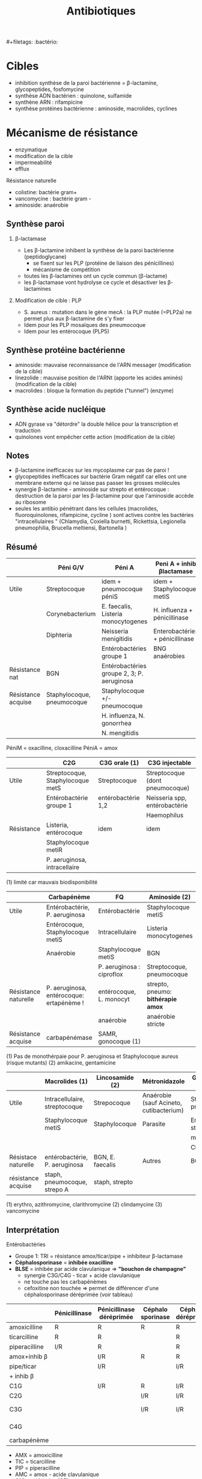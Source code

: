 #+title: Antibiotiques
​#+filetags: :bactério:

* Cibles
- inhibition synthèse de la paroi bactérienne = β-lactamine, glycopeptides, fosfomycine
- synthèse ADN bactérien : quinolone, sulfamide
- synthène ARN : rifampicine
- synthèse protéines bactérienne : aminoside, macrolides, cyclines

[[./images/microbiologie/antibio-action.png]]

* Mécanisme de résistance
- enzymatique
- modification de la cible
- impermeabilité
- efflux

[[./images/microbiologie/antibio-resistance.png]]
Résistance naturelle
- colistine: bactérie gram+
- vancomycine : bactérie gram -
- aminoside: anaérobie

** Synthèse paroi
1. β-lactamase
   - Les β-lactamine inhibent la synthèse de la paroi bactérienne (peptidoglycane)
     - se fixent sur les PLP (protéine de liaison des pénicillines)
     - mécanisme de compétition
   - toutes les β-lactamines ont un cycle commun (β-lactame)
   - les β-lactamase vont hydrolyse ce cycle et désactiver les
     β-lactamines

2. Modification de cible : PLP

   - S. aureus : mutation dans le gène mecA : la PLP mutée (=PLP2a) ne
     permet plus aux β-lactamine de s'y fixer
   - Idem pour les PLP mosaïques des pneumocoque
   - Idem pour les entérocoque (PLP5)

** Synthèse protéine bactérienne
[[./images/microbiologie/antibio-ribosome.png]]

- aminoside: mauvaise reconnaissance de l'ARN messager (modification de
  la cible)
- linezolide : mauvaise position de l'ARNt (apporte les acides aminés)
  (modification de la cible)
- macrolides : bloque la formation du peptide ("tunnel") (enzyme)

** Synthèse acide nucléique
- ADN gyrase va "détordre" la double hélice pour la transcription et
  traduction
- quinolones vont empêcher cette action (modification de la cible)

** Notes
- β-lactamine inefficaces sur les mycoplasme car pas de paroi !
- glycopeptides inefficaces sur bactérie Gram négatif car elles ont une membrane externe qui ne laisse pas passer les grosses molécules
- synergie β-lactamine - aminoside sur strepto et entérocoque : destruction de la paroi par les β-lactamine pour que l'aminoside accède au ribosome
- seules les antibio pénétrant dans les cellules (macrolides, fluoroquinolones, rifampicine, cycline ) sont actives contre les bactéries "intracellulaires " (Chlamydia, Coxiella burnetti,
  Rickettsia, Legionella pneumophilia, Brucella meltiensi, Bartonella )

** Résumé
|                    | Péni G/V                   | Péni A                                     | Peni A + inhib βlactamase       | Peni M              |
|--------------------+----------------------------+--------------------------------------------+---------------------------------+---------------------|
| Utile              | Streptocoque               | idem + pneumocoque péniS                   | idem + Staphylocoque metiS      | Staphylocoque metiS |
|                    | Corynebacterium            | E. faecalis, Listeria monocytogenes        | H. influenza + pénicillinase    |                     |
|                    | Diphteria                  | Neisseria menigitidis                      | Enterobactéries + pénicillinase |                     |
|                    |                            | Entérobactéries groupe 1                   | BNG anaérobies                  |                     |
|--------------------+----------------------------+--------------------------------------------+---------------------------------+---------------------|
| Résistance nat     | BGN                        | Entérobactéries groupe 2, 3; P. aeruginosa |                                 | BGN                 |
|--------------------+----------------------------+--------------------------------------------+---------------------------------+---------------------|
| Résistance acquise | Staphylocoque, pneumocoque | Staphylocoque +/- pneumocoque              |                                 | Staphylocoque metiR |
|                    |                            | H. influenza, N. gonorrhea                 |                                 |                     |
|                    |                            | N. mengitidis                              |                                 |                     |

PéniM = oxacilline, cloxacilline PéniA = amox

|            | C2G                              | C3G orale (1)      | C3G injectable                  |
|------------+----------------------------------+--------------------+---------------------------------|
| Utile      | Streptocoque, Staphylocoque metS | Streptocoque       | Streptocoque (dont pneumocoque) |
|            | Entérobactérie groupe 1          | entérobactérie 1,2 | Neisseria spp, entérobactérie   |
|            |                                  |                    | Haemophilus                     |
|------------+----------------------------------+--------------------+---------------------------------|
| Résistance | Listeria, entérocoque            | idem               | idem                            |
|            | Staphylocoque metiR              |                    |                                 |
|            | P. aeruginosa, intracellaire     |                    |                                 |

(1) limité car mauvais biodisponibilité

|                      | Carbapénème                              | FQ                        | Aminoside (2)                      |
|----------------------+------------------------------------------+---------------------------+------------------------------------|
| Utile                | Entérobactérie, P. aeruginosa            | Entérobactérie            | Staphylocoque metiS                |
|                      | Entérocoque, Staphylocoque metiS         | Intracellulaire           | Listeria monocytogenes             |
|                      | Anaérobie                                | Staphylocoque metiS       | BGN                                |
|                      |                                          | P. aeruginosa : ciproflox | Streptocoque, pneumocoque          |
|----------------------+------------------------------------------+---------------------------+------------------------------------|
| Résistance naturelle | P. aeruginosa, entérocoque: ertapénème ! | entérocoque, L. monocyt   | strepto, pneumo: *bithérapie amox* |
|                      |                                          | anaérobie                 | anaérobie stricte                  |
|----------------------+------------------------------------------+---------------------------+------------------------------------|
| Résistance acquise   | carbapénémase                            | SAMR, gonocoque (1)       |                                    |

(1) Pas de monothérpaie pour P. aeruginosa et Staphylocoque aureus (risque mutants)
(2) amikacine, gentamicine

|                     | Macrolides (1)                | Lincosamide (2)  | Métronidazole                           | Glycopeptide (3)           |
|---------------------+-------------------------------+------------------+-----------------------------------------+----------------------------|
| Utile               | Intracellulaire, streptocoque | Strepocoque      | Anaérobie (sauf Acineto, cutibacterium) | Streptocoque, pneumocoque  |
|                     | Staphylocoque metiS           | Staphylocoque    | Parasite                                | Entérocoque, staphylocoque |
|                     |                               |                  |                                         | metiS/metiR                |
|                     |                               |                  |                                         | Clostri                    |
|---------------------+-------------------------------+------------------+-----------------------------------------+----------------------------|
| Résistace naturelle | entérobactérie, P. aeruginosa | BGN, E. faecalis | Autres                                  | BGN                        |
|---------------------+-------------------------------+------------------+-----------------------------------------+----------------------------|
| résistance acquise  | staph, pneumocoque, strepo A  | staph, strepto   |                                         |                            |

(1) erythro, azithromycine, clarithromycine
(2) clindamycine
(3) vancomycine

** Interprétation
Entérobactéries

- Groupe 1: TRI = résistance amox/ticar/pipe + inhibiteur β-lactamase
- *Céphalosporinase* = *inhibée oxacilline*
- *BLSE* = inhibée par acide clavulanique => *"bouchon de champagne"*
  - synergie C3G/C4G - ticar + acide clavulanique
  - ne touche pas les carbapénèmes
  - cefoxitine non touchée => permet de différencer d'une
    céphalosporinase déréprimée (voir tableau)

|               | Pénicillinase | Pénicillinase déréprimée | Céphalo sporinase | Céphalo. déréprimée | BLSE    | Carba pénémase |
|---------------+---------------+--------------------------+-------------------+---------------------+---------+----------------|
| amoxicilline  | R             | R                        | R                 | R                   | R       | R              |
| ticarcilline  | R             | R                        |                   | R                   | R       | R              |
| piperacilline | I/R           | R                        |                   | R                   | R       | R              |
| amox+inhib β  |               | I/R                      | R                 | R                   | *S/I/R* | R              |
| pipe/ticar    |               | I/R                      |                   | I/R                 | *S/I/R* | R              |
| + inhib β     |               |                          |                   |                     |         |                |
| C1G           |               | I/R                      | R                 | I/R                 | R       | R              |
| C2G           |               |                          | I/R               | I/R                 |         | I/R            |
| C3G           |               |                          | I/R               | I/R                 | I/R     | S (OXA-48)/I/R |
| C4G           |               |                          |                   |                     | I/R     | S (OXA-48)/I/R |
| carbapénème   |               |                          |                   |                     |         | I/R            |

- AMX = amoxicilline
- TIC = ticarcilline
- PIP = piperacilline
- AMC = amox - acide clavulanique
- C1G = céfalotine (CF)
- C2G = céfoxitine (FOX)
- C3G = céfixime (CFM), céfotaxime (CTX), ceftazidime (CAZ)
- C4G = céfépime (FEP)

*** MSLB
Résistance à l'érythromicine
- sensible pristinamycine : regarder si induction ("interaction"), si oui, MSLB inductible donc possible sélection de mutant.
- résistant pristinamycine : MSLB constitutif

** Piège
- SAUR sensible oxa mais résistance peni G => pénicillinase -> résistance à toute les pénicillines
- SARM = résistance à toutes les βlactamanes dont imipénème
- Aminoside
  - résistance gentamicine => forcément résistant tobramycine, amikacine, kanamycine
  - résistance amikacine => forcément résistant kanamycine
- FQ : résistance à ofloxacine => forcément toutes les quinolones

** Aminosides
Action = bactéricide, concentration dépendant.
Perturbe la synthèse des protéine (fixation sous unité 30s des ribosomes)

*** Résistances
- naturelle: anaérobie strictes et préférentielle (streptocoques,
  entérocoques) par défaut de pénnétration car le système de transport
  nécessite la force produite par les chaînes respiratoire aérobies /NB:
  penicilline + amoniside passe car agit sur la paroi bactérienne/

** Sulfamide
Bactériostatique (inhibe croissance) mais en synérgie devient
bactéricide Ex: sulfamethoxazole + trimethoprime (Bactrmie)

Mécanisme : inhibe synthèse microbionne d'acide folique

** Fluoroquinolone
- 4 générations: initialement répartition extra-cellulaire -> large et homogène (intracellulaire) avec les dernières générations
- Élimination rénale et bile
- Effets indésriable nombreux : digestif, phototoxique, trouble nerveux, inhibe cytochrme P450 (! interactions)
- Contre-indication : déficit G6PD, grossesse
- Action : inhibe réplication et transcription ADN
- Bactéricide, concentration dépendantes
- Indication :
  - quinolones = cystite aigùe simple non compliquée, récidivantes chez l'adulte
  - 2e génération : infections sévères à bacille Gram négatif
  - 3e et 4e génération : sinusite aigüe bactériennes, exacerbation pneumopathie communutaire, infection compliquée peau + tissus mous

    Résistante : en augmentation chez entérobactéries (E. coli, Klebsiella)

** Métronidazole
Pour anaérobie strictes

** Infection ostéo-articulaires
- Rifampicine, quinolone pour diffusion
- dapto : activité antibiofilm
